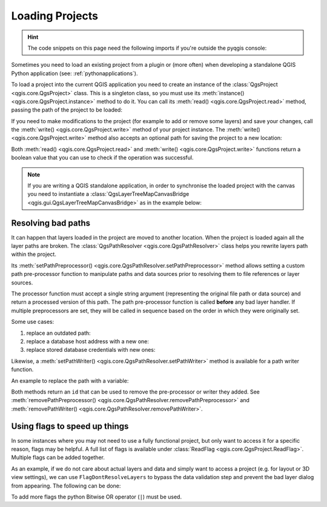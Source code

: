 .. highlight:: python
   :linenothreshold: 5

.. testsetup:: loadproject

    iface = start_qgis()

    canvas = iface.mapCanvas()

.. _loadproject:

****************
Loading Projects
****************

.. hint:: The code snippets on this page need the following imports if you're outside the pyqgis console:

  .. testcode:: loadproject

    from qgis.core import (
        QgsProject,
        QgsPathResolver
    )

    from qgis.gui import (
        QgsLayerTreeMapCanvasBridge,
    )

.. only:: html

   .. contents::
      :local:

Sometimes you need to load an existing project from a plugin or (more often)
when developing a standalone QGIS Python application (see: :ref:`pythonapplications`).


.. index::
  pair: Projects; Loading

To load a project into the current QGIS application you need to create
an instance of the :class:`QgsProject <qgis.core.QgsProject>` class.
This is a singleton class, so you must use its :meth:`instance() <qgis.core.QgsProject.instance>` method to do it.
You can call its :meth:`read() <qgis.core.QgsProject.read>` method, passing the path of the project to be loaded:


.. testcode:: loadproject

    # If you are not inside a QGIS console you first need to import
    # qgis and PyQt classes you will use in this script as shown below:
    from qgis.core import QgsProject
    # Get the project instance
    project = QgsProject.instance()
    # Print the current project file name (might be empty in case no projects have been loaded)
    # print(project.fileName())

    # Load another project
    project.read('testdata/01_project.qgs')
    print(project.fileName())

.. testoutput:: loadproject

    testdata/01_project.qgs


If you need to make modifications to the project (for example to add or remove some layers)
and save your changes, call the :meth:`write() <qgis.core.QgsProject.write>` method of your project instance.
The :meth:`write() <qgis.core.QgsProject.write>` method also accepts an optional
path for saving the project to a new location:

.. testcode:: loadproject

    # Save the project to the same
    project.write()
    # ... or to a new file
    project.write('testdata/my_new_qgis_project.qgs')

Both :meth:`read() <qgis.core.QgsProject.read>` and
:meth:`write() <qgis.core.QgsProject.write>` functions
return a boolean value that you can use to check if the operation was successful.

.. note::

   If you are writing a QGIS standalone application, in order to synchronise the loaded project with
   the canvas you need to instantiate a :class:`QgsLayerTreeMapCanvasBridge <qgis.gui.QgsLayerTreeMapCanvasBridge>` as in the example below:

   .. testcode:: loadproject

    bridge = QgsLayerTreeMapCanvasBridge( \
             QgsProject.instance().layerTreeRoot(), canvas)
    # Now you can safely load your project and see it in the canvas
    project.read('testdata/my_new_qgis_project.qgs')


Resolving bad paths
===================

It can happen that layers loaded in the project are moved to another location.
When the project is loaded again all the layer paths are broken.
The :class:`QgsPathResolver <qgis.core.QgsPathResolver>` class helps you rewrite
layers path within the project.

Its :meth:`setPathPreprocessor() <qgis.core.QgsPathResolver.setPathPreprocessor>`
method allows setting a custom path pre-processor function to
manipulate paths and data sources prior to resolving them to file references
or layer sources.

The processor function must accept a single string argument (representing the
original file path or data source) and return a processed version of this path.
The path pre-processor function is called **before** any bad layer handler.
If multiple preprocessors are set, they will be called in sequence based
on the order in which they were originally set.

Some use cases:

#. replace an outdated path:

   .. testcode:: loadproject

        def my_processor(path):
            return path.replace('c:/Users/ClintBarton/Documents/Projects', 'x:/Projects/')

        QgsPathResolver.setPathPreprocessor(my_processor)

#. replace a database host address with a new one:

   .. testcode:: loadproject

        def my_processor(path):
            return path.replace('host=10.1.1.115', 'host=10.1.1.116')

        QgsPathResolver.setPathPreprocessor(my_processor)

#. replace stored database credentials with new ones:

   .. testcode:: loadproject

        def my_processor(path):
            path= path.replace("user='gis_team'", "user='team_awesome'")
            path = path.replace("password='cats'", "password='g7as!m*'")
            return path

        QgsPathResolver.setPathPreprocessor(my_processor)

Likewise, a :meth:`setPathWriter() <qgis.core.QgsPathResolver.setPathWriter>`
method is available for a path writer function.

An example to replace the path with a variable:

.. testcode:: loadproject

  def my_processor(path):
    return path.replace('c:/Users/ClintBarton/Documents/Projects', '$projectdir$')

  QgsPathResolver.setPathWriter(my_processor)

Both methods return an ``id`` that can be used to remove the pre-processor
or writer they added.
See :meth:`removePathPreprocessor() <qgis.core.QgsPathResolver.removePathPreprocessor>`
and :meth:`removePathWriter() <qgis.core.QgsPathResolver.removePathWriter>`.


Using flags to speed up things
==============================

In some instances where you may not need to use a fully functional project, but only
want to access it for a specific reason, flags may be helpful. A full list of flags is available under
:class:`ReadFlag <qgis.core.QgsProject.ReadFlag>`. Multiple flags can be added together.
 
As an example, if we do not care about actual layers and data and simply want to
access a project (e.g. for layout or 3D view settings), we can use ``FlagDontResolveLayers``
to bypass the data validation step and prevent the bad layer dialog from appearing.
The following can be done:

.. testcode:: loadproject

  readflags = QgsProject.ReadFlags()
  readflags |= QgsProject.FlagDontResolveLayers
  project = QgsProject()
  project.read('C:/Users/ClintBarton/Documents/Projects/mysweetproject.qgs', readflags)
 
To add more flags the python Bitwise OR operator (``|``) must be used.
